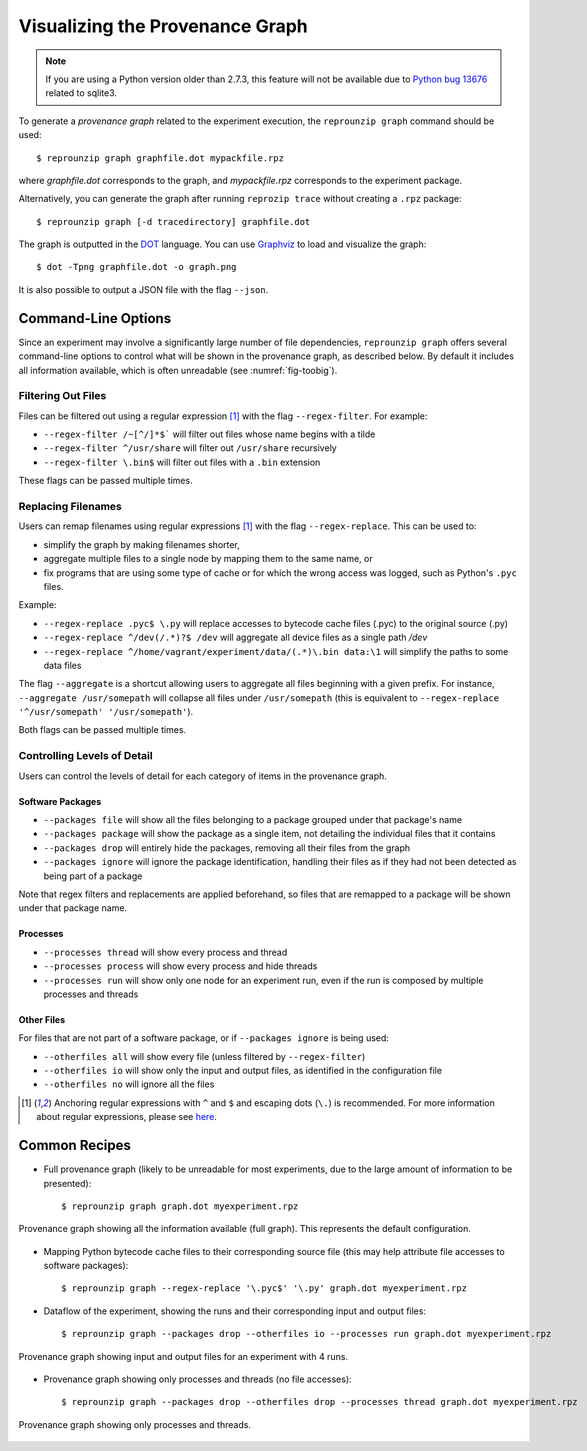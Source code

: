 ..  _graph:

Visualizing the Provenance Graph
********************************

..  note:: If you are using a Python version older than 2.7.3, this feature will not be available due to `Python bug 13676 <https://bugs.python.org/issue13676>`__ related to sqlite3.

To generate a *provenance graph* related to the experiment execution, the ``reprounzip graph`` command should be used::

    $ reprounzip graph graphfile.dot mypackfile.rpz

where `graphfile.dot` corresponds to the graph, and `mypackfile.rpz` corresponds to the experiment package.

Alternatively, you can generate the graph after running ``reprozip trace`` without creating a ``.rpz`` package::

    $ reprounzip graph [-d tracedirectory] graphfile.dot

The graph is outputted in the `DOT <https://en.wikipedia.org/wiki/DOT_(graph_description_language)>`__ language. You can use `Graphviz <http://www.graphviz.org/>`__ to load and visualize the graph::

    $ dot -Tpng graphfile.dot -o graph.png

It is also possible to output a JSON file with the flag ``--json``.

Command-Line Options
====================

Since an experiment may involve a significantly large number of file dependencies, ``reprounzip graph`` offers several command-line options to control what will be shown in the provenance graph, as described below. By default it includes all information available, which is often unreadable (see :numref:`fig-toobig`).

Filtering Out Files
+++++++++++++++++++

Files can be filtered out using a regular expression [#re]_ with the flag ``--regex-filter``. For example:

* ``--regex-filter /~[^/]*$``` will filter out files whose name begins with a tilde
* ``--regex-filter ^/usr/share`` will filter out ``/usr/share`` recursively
* ``--regex-filter \.bin$`` will filter out files with a ``.bin`` extension

These flags can be passed multiple times.

Replacing Filenames
+++++++++++++++++++

Users can remap filenames using regular expressions [#re]_ with the flag ``--regex-replace``. This can be used to:

* simplify the graph by making filenames shorter,
* aggregate multiple files to a single node by mapping them to the same name, or
* fix programs that are using some type of cache or for which the wrong access was logged, such as Python's ``.pyc`` files.

Example:

* ``--regex-replace .pyc$ \.py`` will replace accesses to bytecode cache files (.pyc) to the original source (.py)
* ``--regex-replace ^/dev(/.*)?$ /dev`` will aggregate all device files as a single path `/dev`
* ``--regex-replace ^/home/vagrant/experiment/data/(.*)\.bin data:\1`` will simplify the paths to some data files

The flag ``--aggregate`` is a shortcut allowing users to aggregate all files beginning with a given prefix. For instance, ``--aggregate /usr/somepath`` will collapse all files under ``/usr/somepath`` (this is equivalent to ``--regex-replace '^/usr/somepath' '/usr/somepath'``).

Both flags can be passed multiple times.

Controlling Levels of Detail
++++++++++++++++++++++++++++

Users can control the levels of detail for each category of items in the provenance graph.

Software Packages
.................

* ``--packages file`` will show all the files belonging to a package grouped under that package's name
* ``--packages package`` will show the package as a single item, not detailing the individual files that it contains
* ``--packages drop`` will entirely hide the packages, removing all their files from the graph
* ``--packages ignore`` will ignore the package identification, handling their files as if they had not been detected as being part of a package

Note that regex filters and replacements are applied beforehand, so files that are remapped to a package will be shown under that package name.

Processes
.........

* ``--processes thread`` will show every process and thread
* ``--processes process`` will show every process and hide threads
* ``--processes run`` will show only one node for an experiment run, even if the run is composed by multiple processes and threads

Other Files
...........

For files that are not part of a software package, or if ``--packages ignore`` is being used:

* ``--otherfiles all`` will show every file (unless filtered by ``--regex-filter``)
* ``--otherfiles io`` will show only the input and output files, as identified in the configuration file
* ``--otherfiles no`` will ignore all the files

..  [#re] Anchoring regular expressions with ``^`` and ``$`` and escaping dots (``\.``) is recommended. For more information about regular expressions, please see `here <https://en.wikipedia.org/wiki/Regular_expression>`__.

Common Recipes
==============

* Full provenance graph (likely to be unreadable for most experiments, due to the large amount of information to be presented)::

    $ reprounzip graph graph.dot myexperiment.rpz

.. _fig-toobig:

..  figure:: figures/toobig.png
    :width: 10in
    :align: center

    Provenance graph showing all the information available (full graph). This represents the default configuration.

* Mapping Python bytecode cache files to their corresponding source file (this may help attribute file accesses to software packages)::

    $ reprounzip graph --regex-replace '\.pyc$' '\.py' graph.dot myexperiment.rpz

* Dataflow of the experiment, showing the runs and their corresponding input and output files::

    $ reprounzip graph --packages drop --otherfiles io --processes run graph.dot myexperiment.rpz

.. _fig-digits-io:

..  figure:: figures/digits-io.png
    :width: 10in
    :align: center

    Provenance graph showing input and output files for an experiment with 4 runs.

* Provenance graph showing only processes and threads (no file accesses)::

    $ reprounzip graph --packages drop --otherfiles drop --processes thread graph.dot myexperiment.rpz

.. _fig-processes:

..  figure:: figures/ache-processes.png
    :width: 10in
    :align: center

    Provenance graph showing only processes and threads.
